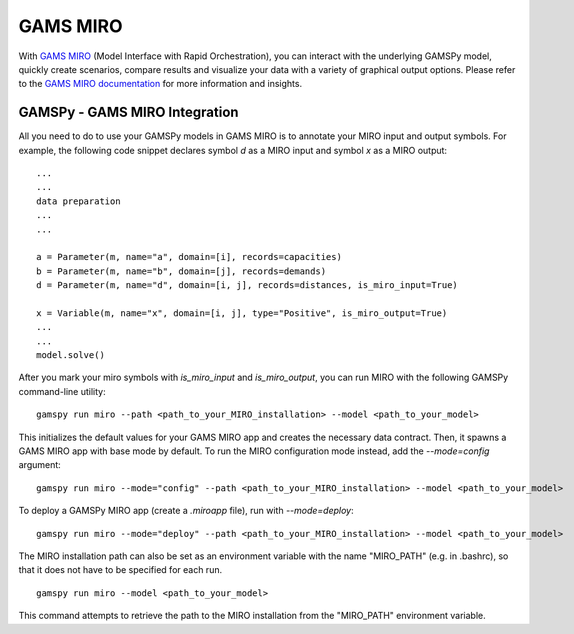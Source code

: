 .. _miro:

*********
GAMS MIRO
*********

With `GAMS MIRO <https://gams.com/sales/miro_facts/>`_ (Model Interface with Rapid Orchestration), you can interact 
with the underlying GAMSPy model, quickly create scenarios, compare results and visualize your data with a variety 
of graphical output options. Please refer to the `GAMS MIRO documentation <https://gams.com/miro/>`_ for more 
information and insights.

GAMSPy - GAMS MIRO Integration
==============================

All you need to do to use your GAMSPy models in GAMS MIRO is to annotate your MIRO input and output symbols. 
For example, the following code snippet declares symbol `d` as a MIRO input and symbol `x` as a MIRO output: ::

    ...
    ...
    data preparation
    ...
    ...
    
    a = Parameter(m, name="a", domain=[i], records=capacities)
    b = Parameter(m, name="b", domain=[j], records=demands)
    d = Parameter(m, name="d", domain=[i, j], records=distances, is_miro_input=True)

    x = Variable(m, name="x", domain=[i, j], type="Positive", is_miro_output=True)
    ...
    ...
    model.solve()

After you mark your miro symbols with `is_miro_input` and `is_miro_output`, you can run MIRO with the following GAMSPy
command-line utility: ::

    gamspy run miro --path <path_to_your_MIRO_installation> --model <path_to_your_model>

This initializes the default values for your GAMS MIRO app and creates the necessary data contract. Then, it spawns 
a GAMS MIRO app with base mode by default. To run the MIRO configuration mode instead, add the `--mode=config` argument: ::

    gamspy run miro --mode="config" --path <path_to_your_MIRO_installation> --model <path_to_your_model>

To deploy a GAMSPy MIRO app (create a `.miroapp` file), run with `--mode=deploy`: ::

    gamspy run miro --mode="deploy" --path <path_to_your_MIRO_installation> --model <path_to_your_model>

The MIRO installation path can also be set as an environment variable with the name "MIRO_PATH" (e.g. in .bashrc), so that it does not have to be specified for each run. ::

    gamspy run miro --model <path_to_your_model>

This command attempts to retrieve the path to the MIRO installation from the "MIRO_PATH" environment variable. 